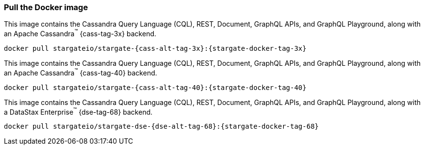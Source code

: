 === Pull the Docker image

// tag::3x[]
This image contains the Cassandra Query Language (CQL), REST, Document, GraphQL APIs,
and GraphQL Playground, along with an Apache Cassandra^(TM)^ {cass-tag-3x} backend.

[source,bash,subs="attributes+"]
----
docker pull stargateio/stargate-{cass-alt-tag-3x}:{stargate-docker-tag-3x}
----
// end::3x[]

// tag::40[]
This image contains the Cassandra Query Language (CQL), REST, Document, GraphQL APIs,
and GraphQL Playground, along with an Apache Cassandra^(TM)^ {cass-tag-40} backend.

[source,bash,subs="attributes+"]
----
docker pull stargateio/stargate-{cass-alt-tag-40}:{stargate-docker-tag-40}
----
// end::40[]

// tag::dse_68[]
This image contains the Cassandra Query Language (CQL), REST, Document, GraphQL APIs,
and GraphQL Playground, along with a DataStax Enterprise^(TM)^  {dse-tag-68} backend.

[source,bash,subs="attributes+"]
----
docker pull stargateio/stargate-dse-{dse-alt-tag-68}:{stargate-docker-tag-68}
----
// end::dse_68[]
